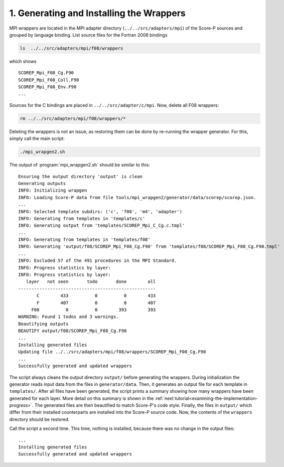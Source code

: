 1. Generating and Installing the Wrappers
=========================================

MPI wrappers are located in the MPI adapter directory (``../../src/adapters/mpi``)
of the Score-P sources and grouped by language binding. List source files for
the Fortran 2008 bindings

.. code-block:: sh

    ls  ../../src/adapters/mpi/f08/wrappers

which shows

::

    SCOREP_Mpi_F08_Cg.F90
    SCOREP_Mpi_F08_Coll.F90
    SCOREP_Mpi_F08_Env.F90
    ...

Sources for the C bindings are placed in ``../../src/adapter/c/mpi``.
Now, delete all F08 wrappers:

.. code-block:: sh

    rm ../../src/adapters/mpi/f08/wrappers/*

Deleting the wrappers is not an issue, as restoring them can be done by
re-running the wrapper generator. For this, simply call the main script:

.. code-block:: sh

    ./mpi_wrapgen2.sh

The output of :program:`mpi_wrapgen2.sh` should be similar to this:

::

    Ensuring the output directory 'output' is clean
    Generating outputs
    INFO: Initializing wrapgen
    INFO: Loading Score-P data from file tools/mpi_wrapgen2/generator/data/scorep/scorep.json.
    ...
    INFO: Selected template subdirs: ('c', 'f08', 'm4', 'adapter')
    INFO: Generating from templates in 'templates/c'
    INFO: Generating output from 'templates/SCOREP_Mpi_C_Cg.c.tmpl'
    ...
    INFO: Generating from templates in 'templates/f08'
    INFO: Generating 'output/f08/SCOREP_Mpi_F08_Cg.F90' from 'templates/f08/SCOREP_Mpi_F08_Cg.F90.tmpl'
    ...
    INFO: Excluded 57 of the 491 procedures in the MPI Standard.
    INFO: Progress statistics by layer:
    INFO: Progress statistics by layer:
       layer   not seen       todo       done        all
    ----------------------------------------------------
           C        433          0          0        433
           F        407          0          0        407
         F08          0          0        393        393
    WARNING: Found 1 todos and 3 warnings.
    Beautifying outputs
    BEAUTIFY output/f08/SCOREP_Mpi_F08_Cg.F90
    ...
    Installing generated files
    Updating file ../../src/adapters/mpi/f08/wrappers/SCOREP_Mpi_F08_Cg.F90
    ...
    Successfully generated and updated wrappers


The script always cleans the output directory ``output/`` before generating the
wrappers. During initialization the generator reads input data from the files in
``generator/data``. Then, it generates an output file for each template in
``templates/``. After all files have been generated, the script prints a summary
showing how many wrappers have been generated for each layer. More detail on
this summary is shown in the :ref:`next tutorial<examining-the-implementation-progress>`.
The generated files are then beautified to match Score-P's code style.
Finally, the files in ``output/`` which differ from their installed counterparts
are installed into the Score-P source code. Now, the contents of the
``wrappers`` directory should be restored.

Call the script a second time. This time, nothing is installed,
because there was no change in the output files:

::

    ...
    Installing generated files
    Successfully generated and updated wrappers
